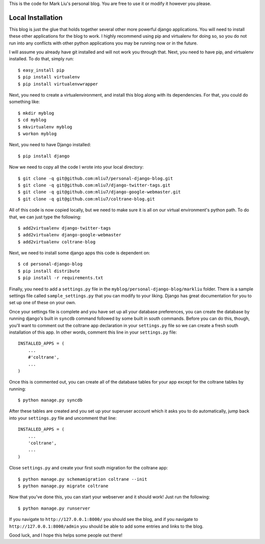 .. -*- restructuredtext -*-

This is the code for Mark Liu's personal blog. You are free to use it or modify it however you please.

Local Installation
==================

This blog is just the glue that holds together several other more powerful django applications. You will need to install these other applications for the blog to work. I highly recommend using pip and virtualenv for doing so, so you do not run into any conflicts with other python applications you may be running now or in the future. 

I will assume you already have git installed and will not work you through that. Next, you need to have pip, and virtualenv installed. To do that, simply run::

    $ easy_install pip
    $ pip install virtualenv
    $ pip install virtualenvwrapper

Next, you need to create a virtualenvironment, and install this blog along with its dependencies. For that, you could do something like::
    
    $ mkdir myblog
    $ cd myblog
    $ mkvirtualenv myblog
    $ workon myblog

Next, you need to have Django installed::
    
    $ pip install django

Now we need to copy all the code I wrote into your local directory::

    $ git clone -q git@github.com:mliu7/personal-django-blog.git    
    $ git clone -q git@github.com:mliu7/django-twitter-tags.git
    $ git clone -q git@github.com:mliu7/django-google-webmaster.git
    $ git clone -q git@github.com:mliu7/coltrane-blog.git

All of this code is now copied locally, but we need to make sure it is all on our virtual environment's python path. To do that, we can just type the following::

    $ add2virtualenv django-twitter-tags
    $ add2virtualenv django-google-webmaster
    $ add2virtualenv coltrane-blog

Next, we need to install some django apps this code is dependent on::

    $ cd personal-django-blog
    $ pip install distribute
    $ pip install -r requirements.txt

Finally, you need to add a ``settings.py`` file in the ``myblog/personal-django-blog/markliu`` folder. There is a sample settings file called ``sample_settings.py`` that you can modify to your liking. Django has great documentation for you to set up one of these on your own. 

Once your settings file is complete and you have set up all your database preferences, you can create the database by running django's built in ``syncdb`` command followed by some built in south commands. Before you can do this, though, you'll want to comment out the coltrane app declaration in your ``settings.py`` file so we can create a fresh south installation of this app. In other words, comment this line in your ``settings.py`` file::

    INSTALLED_APPS = (
        ... 
        #'coltrane',
        ...
    )

Once this is commented out, you can create all of the database tables for your app except for the coltrane tables by running::

    $ python manage.py syncdb

After these tables are created and you set up your superuser account which it asks you to do automatically, jump back into your ``settings.py`` file and uncomment that line::

    INSTALLED_APPS = (
        ... 
        'coltrane',
        ...
    )

Close ``settings.py`` and create your first south migration for the coltrane app::

    $ python manage.py schemamigration coltrane --init
    $ python manage.py migrate coltrane

Now that you've done this, you can start your webserver and it should work! Just run the following::
    
    $ python manage.py runserver

If you navigate to ``http://127.0.0.1:8000/`` you should see the blog, and if you navigate to ``http://127.0.0.1:8000/admin`` you should be able to add some entries and links to the blog. 

Good luck, and I hope this helps some people out there!
